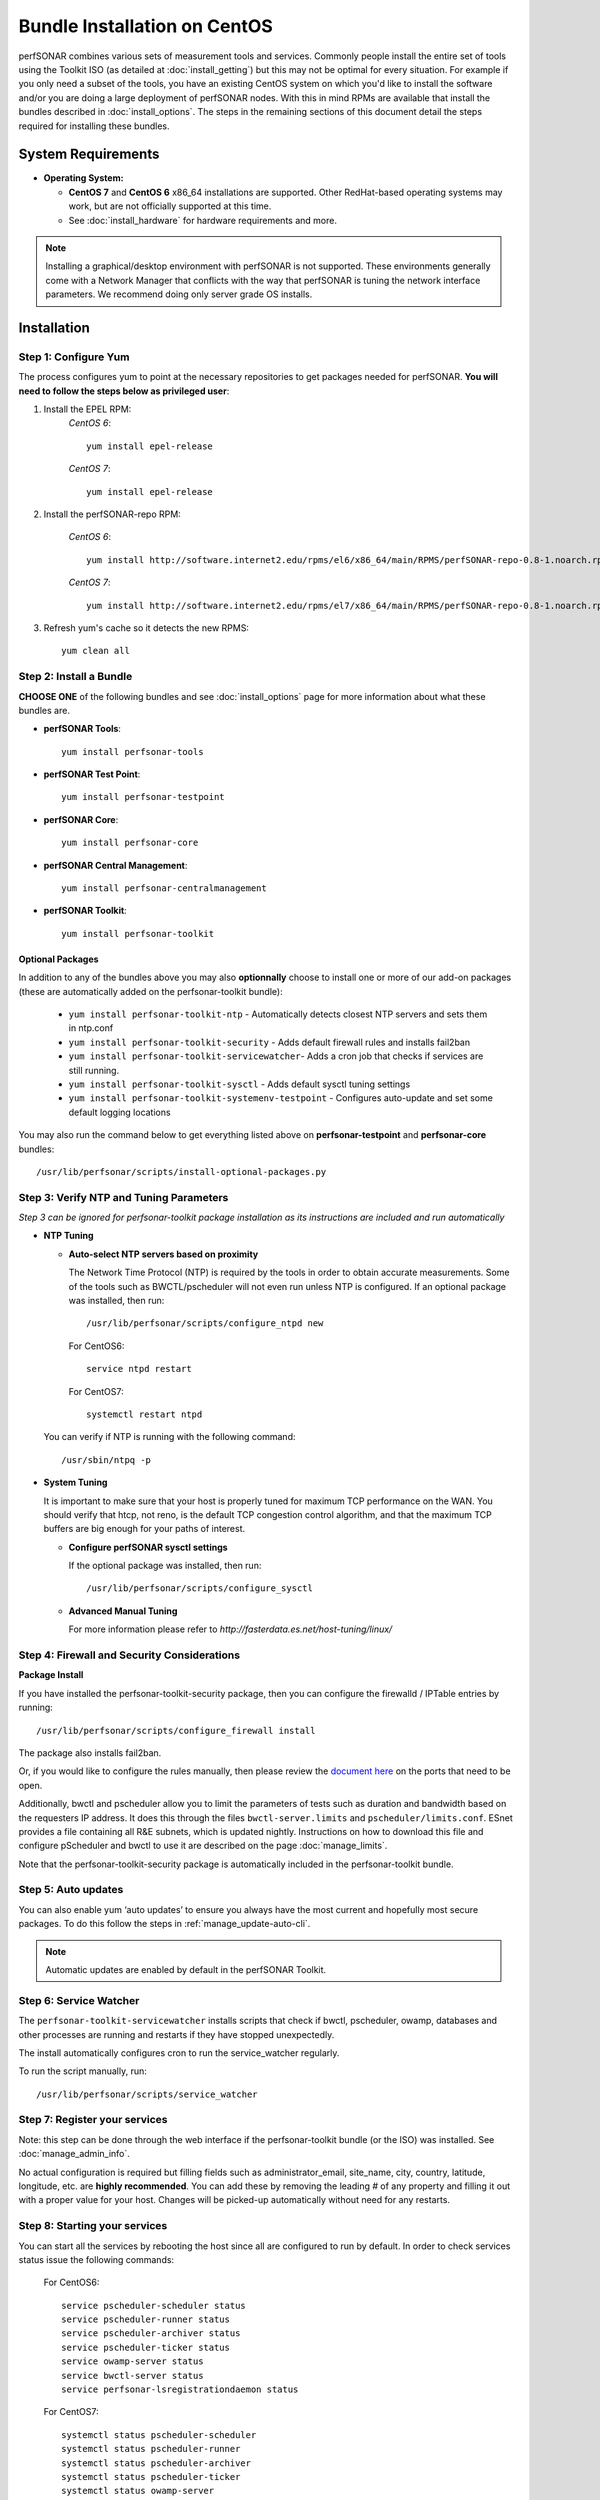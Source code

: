 ******************************
Bundle Installation on CentOS 
******************************

perfSONAR combines various sets of measurement tools and services. Commonly people install the entire set of tools using the Toolkit ISO (as detailed at :doc:`install_getting`) but this may not be optimal for every situation. For example if you only need a subset of the tools, you have an existing CentOS system on which you'd like to install the software and/or you are doing a large deployment of perfSONAR nodes. With this in mind RPMs are available that install the bundles described in :doc:`install_options`. The steps in the remaining sections of this document detail the steps required for installing these bundles.

System Requirements 
==================== 
* **Operating System:**

  * **CentOS 7** and **CentOS 6** x86_64 installations are supported. Other RedHat-based operating systems may work, but are not officially supported at this time.
  * See :doc:`install_hardware` for hardware requirements and more.

.. note:: Installing a graphical/desktop environment with perfSONAR is not supported.  These environments generally come with a Network Manager that conflicts with the way that perfSONAR is tuning the network interface parameters.  We recommend doing only server grade OS installs.

.. _install_centos_installation:

Installation 
============

.. _install_centos_step1:

Step 1: Configure Yum 
---------------------- 
The process configures yum to point at the necessary repositories to get packages needed for perfSONAR. **You will need to follow the steps below as privileged user**:

#. Install the EPEL RPM:
    *CentOS 6*::

        yum install epel-release

    *CentOS 7*::

        yum install epel-release

#. Install the perfSONAR-repo RPM:

    *CentOS 6*::

        yum install http://software.internet2.edu/rpms/el6/x86_64/main/RPMS/perfSONAR-repo-0.8-1.noarch.rpm

    *CentOS 7*::

        yum install http://software.internet2.edu/rpms/el7/x86_64/main/RPMS/perfSONAR-repo-0.8-1.noarch.rpm

#. Refresh yum's cache so it detects the new RPMS::

    yum clean all


.. _install_centos_step2:

Step 2: Install a Bundle 
-------------------------------- 
**CHOOSE ONE** of the following bundles and see :doc:`install_options` page for more information about what these bundles are.

* **perfSONAR Tools**::

    yum install perfsonar-tools  
  
* **perfSONAR Test Point**::

    yum install perfsonar-testpoint  

* **perfSONAR Core**::

    yum install perfsonar-core

* **perfSONAR Central Management**::

    yum install perfsonar-centralmanagement

* **perfSONAR Toolkit**::

    yum install perfsonar-toolkit

Optional Packages
++++++++++++++++++
In addition to any of the bundles above you may also **optionnally** choose to install one or more of our add-on packages (these are automatically added on the perfsonar-toolkit bundle):

     * ``yum install perfsonar-toolkit-ntp`` - Automatically detects closest NTP servers and sets them in ntp.conf
     * ``yum install perfsonar-toolkit-security`` - Adds default firewall rules and installs fail2ban
     * ``yum install perfsonar-toolkit-servicewatcher``- Adds a cron job that checks if services are still running.
     * ``yum install perfsonar-toolkit-sysctl`` - Adds default sysctl tuning settings
     * ``yum install perfsonar-toolkit-systemenv-testpoint`` - Configures auto-update and set some default logging locations

You may also run the command below to get everything listed above on **perfsonar-testpoint** and **perfsonar-core** bundles::

    /usr/lib/perfsonar/scripts/install-optional-packages.py

.. _install_centos_step3:

Step 3: Verify NTP and Tuning Parameters 
----------------------------------------- 
*Step 3 can be ignored for perfsonar-toolkit package installation as its instructions are included and run automatically*

* **NTP Tuning**

  - **Auto-select NTP servers based on proximity**
    
    The Network Time Protocol (NTP) is required by the tools in order to obtain accurate measurements. Some of the tools such as BWCTL/pscheduler will not even run unless NTP is configured. If an optional package was installed, then run::

        /usr/lib/perfsonar/scripts/configure_ntpd new
        
    For CentOS6::
        
        service ntpd restart
        
    For CentOS7::
        
        systemctl restart ntpd

  You can verify if NTP is running with the following command::

    /usr/sbin/ntpq -p  

* **System Tuning**
  
  It is important to make sure that your host is properly tuned for maximum TCP performance on the WAN. You should verify that htcp, not reno, is the default TCP congestion control algorithm, and that the maximum TCP buffers are big enough for your paths of interest.  

  - **Configure perfSONAR sysctl settings**
    
    If the optional package was installed, then run::  

    /usr/lib/perfsonar/scripts/configure_sysctl

  - **Advanced Manual Tuning**
    
    For more information please refer to `http://fasterdata.es.net/host-tuning/linux/`  



.. _install_centos_step4:

Step 4: Firewall and Security Considerations 
-------------------------------------------- 
**Package Install**

If you have installed the perfsonar-toolkit-security package, then you can configure the firewalld / IPTable entries by running::

    /usr/lib/perfsonar/scripts/configure_firewall install

The package also installs fail2ban.


Or, if you would like to configure the rules manually, then please review the `document here <http://www.perfsonar.net/deploy/security-considerations/>`_ on the ports that need to be open.

Additionally, bwctl and pscheduler allow you to limit the parameters of tests such as duration and bandwidth based on the requesters IP address. It does this through the files ``bwctl-server.limits`` and ``pscheduler/limits.conf``. 
ESnet provides a file containing all R&E subnets, which is updated nightly. Instructions on how to download this file and configure pScheduler and
bwctl to use it are described on the page :doc:`manage_limits`.

Note that the perfsonar-toolkit-security package is automatically included in the perfsonar-toolkit bundle.

.. _install_centos_step5:

Step 5: Auto updates
--------------------

You can also enable yum ‘auto updates’ to ensure you always have the most current and hopefully most secure packages. To do this follow the steps in :ref:`manage_update-auto-cli`.

.. note:: Automatic updates are enabled by default in the perfSONAR Toolkit.

.. _install_centos_step6:

Step 6: Service Watcher
------------------------
The ``perfsonar-toolkit-servicewatcher`` installs scripts that check if bwctl, pscheduler, owamp, databases and other processes are running and restarts if they have stopped unexpectedly. 

The install automatically configures cron to run the service_watcher regularly.

To run the script manually, run::

  /usr/lib/perfsonar/scripts/service_watcher

.. _install_centos_step7:

Step 7: Register your services 
------------------------------- 

Note: this step can be done through the web interface if the perfsonar-toolkit bundle (or the ISO) was installed. 
See :doc:`manage_admin_info`.

No actual configuration is required but filling fields such as administrator_email, site_name, city, country, latitude, longitude, etc. are **highly recommended**. You can add these by removing the leading `#` of any property and filling it out with a proper value for your host. Changes will be picked-up automatically without need for any restarts.

.. _install_centos_step8:

Step 8: Starting your services 
------------------------------- 
You can start all the services by rebooting the host since all are configured to run by default. In order to check services status issue the following commands:
    
    For CentOS6::

        service pscheduler-scheduler status
        service pscheduler-runner status
        service pscheduler-archiver status
        service pscheduler-ticker status
        service owamp-server status
        service bwctl-server status
        service perfsonar-lsregistrationdaemon status

    For CentOS7::

        systemctl status pscheduler-scheduler
        systemctl status pscheduler-runner
        systemctl status pscheduler-archiver
        systemctl status pscheduler-ticker
        systemctl status owamp-server
        systemctl status bwctl-server  
        systemctl status perfsonar-lsregistrationdaemon

If they are not running you may start them with appropriate init commands as a root user. For example:

    For CentOS6::

        service pscheduler-scheduler start
        service pscheduler-runner start
        service pscheduler-archiver start
        service pscheduler-ticker start
        service owamp-server start
        service bwctl-server start
        service perfsonar-lsregistrationdaemon start

    For CentOS7::

        systemctl start pscheduler-scheduler
        systemctl start pscheduler-runner
        systemctl start pscheduler-archiver
        systemctl start pscheduler-ticker
        systemctl start perfsonar-lsregistrationdaemon
        systemctl start bwctl-server
        systemctl start owamp-server

Note that you may have to wait a few hours for NTP to synchronize your clock before starting bwctl-server and owamp-server.

Configuring Central Management
-------------------------------
If your node is part of a measurement mesh and you installed perfsonar-centralmanagement bundle refer to the documentation here: :doc:`/multi_overview`

Configuring perfSONAR through the web interface
------------------------------------------------
If you installed the perfsonar-toolkit or perfsonar-centralmanagement bundle on an existing CentOS host, 
you'll probably need to disable SELinux to gain access to the web interface. This is done with the following commands:
::

    echo 0 >/selinux/enforce
    sed -i 's/^SELINUX=enforcing/SELINUX=permissive/' /etc/selinux/config

After that, you can refer to the general perfSONAR configuration from :doc:`install_config_first_time`.

